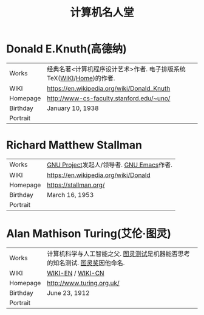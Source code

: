 #+TITLE: 计算机名人堂

* Donald E.Knuth(高德纳)
|----------+---------------------------------------------------------------------|
| Works    | 经典名著<计算机程序设计艺术>作者. 电子排版系统TeX([[https://en.wikipedia.org/wiki/TeX][WIKI]]/[[https://www.tug.org/][Home]])的作者. |
| WIKI     | [[https://en.wikipedia.org/wiki/Donald_Knuth]]                          |
| Homepage | [[http://www-cs-faculty.stanford.edu/~uno/]]                            |
| Birthday | January 10, 1938                                                    |
| Portrait | [[file:img/donald.e.knuth.gif]]                                         |
|----------+---------------------------------------------------------------------|

* Richard Matthew Stallman
|----------+------------------------------------------|
| Works    | [[https://www.gnu.org/home.zh-cn.html][GNU Project]]发起人/领导者. [[https://www.gnu.org/software/emacs/][GNU Emacs]]作者. |
| WIKI     | [[https://en.wikipedia.org/wiki/Donald]]     |
| Homepage | [[https://stallman.org/]]                    |
| Birthday | March 16, 1953                           |
| Portrait | [[file:img/richard.stallman.jpg]]            |
|----------+------------------------------------------|

* Alan Mathison Turing(艾伦·图灵)
|----------+-----------------------------------------------------------------------------|
| Works    | 计算机科学与人工智能之父. [[https://zh.wikipedia.org/wiki/%25E5%259B%25BE%25E7%2581%25B5%25E5%25A5%2596][图灵测试]]是机器能否思考的知名测试. [[https://zh.wikipedia.org/wiki/%25E5%259B%25BE%25E7%2581%25B5%25E6%25B5%258B%25E8%25AF%2595][图灵奖]]因他命名. |
| WIKI     | [[https://en.wikipedia.org/wiki/Alan_Turing][WIKI-EN]] / [[https://zh.wikipedia.org/wiki/%25E8%2589%25BE%25E4%25BC%25A6%25C2%25B7%25E5%259B%25BE%25E7%2581%25B5][WIKI-CN]]                                                           |
| Homepage | http://www.turing.org.uk/                                                   |
| Birthday | June 23, 1912                                                               |
| Portrait | [[file:img/alan.turing.jpg]]                                    |
|----------+-----------------------------------------------------------------------------|

